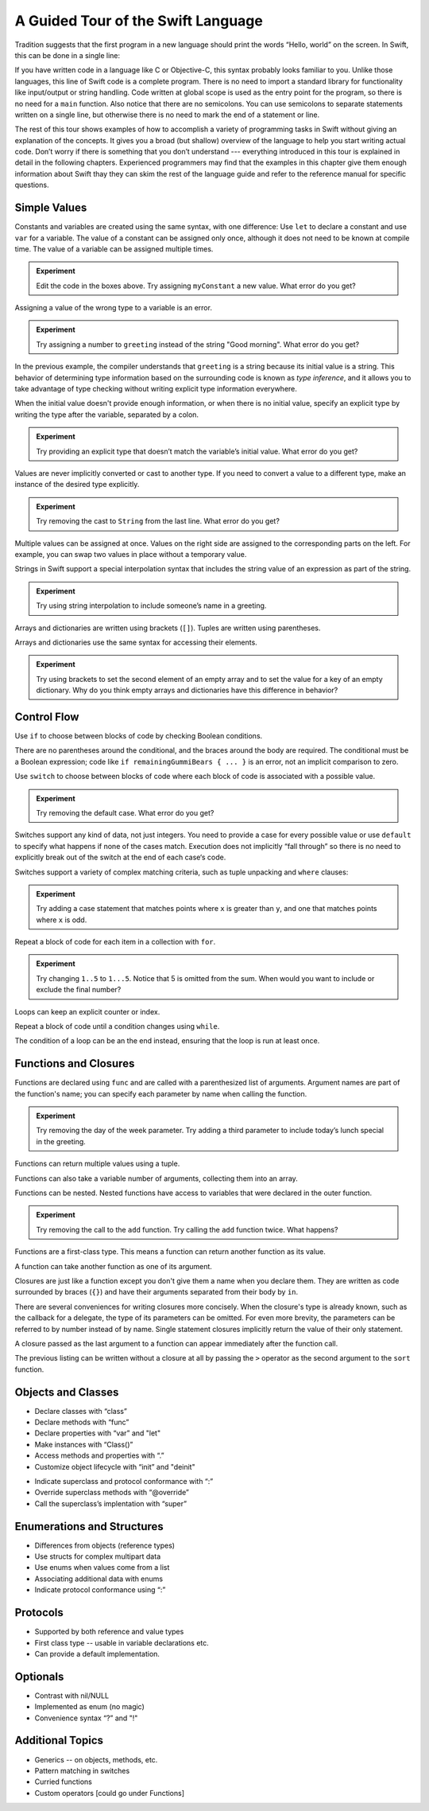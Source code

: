 A Guided Tour of the Swift Language
===================================

Tradition suggests that the first program in a new language
should print the words “Hello, world” on the screen.
In Swift, this can be done in a single line:

.. K&R uses “hello, world”.
   It seems worth breaking with tradition to use proper casing.

.. testcode:: hello-world

   -> println("Hello, world")
   << Hello, world

If you have written code in a language like C or Objective-C,
this syntax probably looks familiar to you.
Unlike those languages,
this line of Swift code is a complete program.
There is no need to import a standard library for functionality like
input/output or string handling.
Code written at global scope is used
as the entry point for the program,
so there is no need for a ``main`` function.
Also notice that there are no semicolons.
You can use semicolons to separate statements written on a single line,
but otherwise there is no need to mark the end of a statement or line.

The rest of this tour shows examples
of how to accomplish a variety of programming tasks in Swift
without giving an explanation of the concepts.
It gives you a broad (but shallow) overview of the language
to help you start writing actual code.
Don’t worry if there is something that you don’t understand ---
everything introduced in this tour
is explained in detail in the following chapters.
Experienced programmers may find that the examples in this chapter
give them enough information about Swift
thay they can skim the rest of the language guide
and refer to the reference manual for specific questions.

Simple Values
-------------

Constants and variables are created using the same syntax,
with one difference:
Use ``let`` to declare a constant and use ``var`` for a variable.
The value of a constant can be assigned only once,
although it does not need to be known at compile time.
The value of a variable can be assigned multiple times.

.. testcode:: var

   -> var myVariable = 42
   << // myVariable : Int = 42
   -> myVariable = 50
   >> myVariable
   << // myVariable : Int = 50
   -> let myConstant = 42
   << // myConstant : Int = 42

.. admonition:: Experiment

   Edit the code in the boxes above.
   Try assigning ``myConstant`` a new value.
   What error do you get?

.. TR: Is the requirement that constants need an initial value
   a current REPL limitation, or an expected language feature?

Assigning a value of the wrong type to a variable is an error.

.. testcode:: typecheck

    -> var greeting = "Hello"
    << // greeting : String = "Hello"
    -> greeting = "Good morning"

.. admonition:: Experiment

   Try assigning a number to ``greeting``
   instead of the string "Good morning".
   What error do you get?

In the previous example,
the compiler understands that ``greeting`` is a string
because its initial value is a string.
This behavior of determining type information
based on the surrounding code
is known as *type inference*,
and it allows you to take advantage of type checking
without writing explicit type information everywhere.

When the initial value doesn't provide enough information,
or when there is no initial value,
specify an explicit type
by writing the type after the variable,
separated by a colon.

.. testcode:: type-annotation

   -> let implicitString = "Hello"
   << // implicitString : String = "Hello"
   -> let explicitString: String = "Hello"
   << // explicitString : String = "Hello"

.. admonition:: Experiment

   Try providing an explicit type that doesn’t match
   the variable’s initial value.
   What error do you get?

Values are never implicitly converted or cast to another type.
If you need to convert a value to a different type,
make an instance of the desired type explicitly.

.. testcode:: cast

   -> let label = "The width is "
   << // label : String = "The width is "
   -> let width = 94
   << // width : Int = 94
   -> println(label + String(width))
   << The width is 94

.. admonition:: Experiment

   Try removing the cast to ``String`` from the last line.
   What error do you get?
   
Multiple values can be assigned at once.
Values on the right side are assigned
to the corresponding parts on the left.
For example,
you can swap two values in place
without a temporary value.

.. testcode:: swap

   -> var left = 10
   << // left : Int = 10
   -> var right = 100
   << // right : Int = 100
   -> (left, right) = (right, left)
   >> left
   << // left : Int = 100
   >> right
   << // right : Int = 10

.. TODO: If the PG doesn’t show a good result for left and right in the swap line,
   turn the >> lines into -> lines
   to show the reader that the swap worked.

.. No tuple destructuring example
   because I haven't really introduced tuples yet.

.. testcode:: swap

   -> let tupleResult = (404
   -> var left = 10
   << // left : Int = 10
   -> var right = 100
   << // right : Int = 100
   -> (left, right) = (right, left)
   >> left
   << // left : Int = 100
   >> right
   << // right : Int = 10

Strings in Swift support a special interpolation syntax
that includes the string value of an expression
as part of the string.

.. testcode:: string-interpolation

   -> let apples = 3
   << // apples : Int = 3
   -> let oranges = 5
   << // oranges : Int = 5
   -> let summary = "I have \(apples + oranges) pieces of fruit."
   << // summary : String = "I have 8 pieces of fruit."

.. admonition:: Experiment

   Try using string interpolation
   to include someone’s name in a greeting.

Arrays and dictionaries are written using brackets (``[]``).
Tuples are written using parentheses.

.. TODO: Add a short bit about what tuples are.
   We didn't have them in Obj-C,
   so devs may have never seen one before in their code.
   Roughly,
   a tuple lets you refer to multiple values as a single value
   and pass them around together.
   It's stort of halfway between an array and a struct.

.. testcode:: array-dict

    -> let fruits = ["apple", "orange", "banana"]
    << // fruits : String[] = ["apple", "orange", "banana"]
    -> let occupations = [
          "Malcolm": "Captain",
          "Kayley": "Mechanic",
          "Jayne": "Public Relations",
        ]
    << // occupations : Dictionary<String, String> = Dictionary<String, String>(1.33333, 3, <DictionaryBufferOwner<String, String> instance>)
    -> let origin = (0, 0)
    << // origin : (Int, Int) = (0, 0)
    -> let x = origin.0
    << // x : Int = 0

Arrays and dictionaries use the same syntax
for accessing their elements.

.. testcode:: vegetable-array-dict

    -> var vegetables = Array<String>()
    << // vegetables : Array<String> = []
    -> vegetables.append("carrot")
    -> vegetables.append("cucumber")
    -> vegetables.append("tomato")
    -> vegetables[1] = "onion"
    >> vegetables
    << // vegetables : Array<String> = ["carrot", "onion", "tomato"]
    -> var fruitColors = Dictionary<String, String>()
    << // fruitColors : Dictionary<String, String> = Dictionary<String, String>(1.33333, 0, <DictionaryBufferOwner<String, String> instance>)
    -> fruitColors.add("banana", "yellow")
    << // r0 : Bool = false
    -> fruitColors.add("apple", "red")
    << // r1 : Bool = false
    -> fruitColors["apple"] = "green"

.. admonition:: Experiment

    Try using brackets to set the second element of an empty array
    and to set the value for a key of an empty dictionary.
    Why do you think empty arrays and dictionaries
    have this difference in behavior?

.. TODO: Iterate on the way the empty array & dict are created.
   Alternatives:
   vegetables: Array<String> = []
   vegetables: String[] = []
   vegetables = String[]()

.. TODO: Mention [] and [:] as empty array/dict literals.
   They aren’t fully typed, so they require a type annotation in a variable declaration,
   but they are useful when calling a function or re-assigning the value of a variable.

.. The REPL output after creating a dictionary doesn’t make any sense.
   No way to get it to pretty-print the keys and values.

Control Flow
------------

Use ``if`` to choose between blocks of code
by checking Boolean conditions.

.. testcode:: if

   -> let haveJellyBabies = false
   << // haveJellyBabies : Bool = false
   -> let remainingGummiBears = 5
   << // remainingGummiBears : Int = 5
   -> if haveJellyBabies {
         println("Would you like a jelly baby?")
      } else if remainingGummiBears > 0 {
         println("Would you like a gummi bear?")
      } else {
         println("Sorry, all we have left are fruits and vegetables.")
      }
   << Would you like a gummi bear?

There are no parentheses around the conditional,
and the braces around the body are required.
The conditional must be a Boolean expression;
code like ``if remainingGummiBears { ... }`` is an error,
not an implicit comparison to zero.

Use ``switch`` to choose between blocks of code
where each block of code is associated
with a possible value.

.. testcode:: simple-switch

   -> let vegetable = "cucumber"
   << // vegetable : String = "cucumber"
   -> switch vegetable {
         case "lettuce":
            println("Let’s make salad.")
         case "celery":
            println("Add some raisins and make ants on a log.")
         case "cucumber":
            println("How about a cucumber sandwich?")
         default:
            println("Everything tastes good in soup.")
      }
   << How about a cucumber sandwich?

.. admonition:: Experiment

   Try removing the default case.
   What error do you get?

Switches support any kind of data, not just integers.
You need to provide a case for every possible value
or use ``default`` to specify what happens if none of the cases match.
Execution does not implicitly “fall through”
so there is no need to explicitly break out of the switch
at the end of each case‘s code.

.. Omitting mention of "fallthrough" keyword.
   It's in the guide/reference if you need it.

Switches support a variety of complex matching criteria,
such as tuple unpacking and ``where`` clauses:

.. testcode:: fancy-switch

   -> let somePoint = (1, 1)
   << // somePoint : (Int, Int) = (1, 1)
   -> switch somePoint {
         case (0, 0):
            println("(0, 0) is at the origin")
         case (_, 0):
            println("(\(somePoint.0), 0) is on the x-axis")
         case (0, _):
            println("(0, \(somePoint.1)) is on the y-axis")
         case let (x, y) where x == y:
            println("(\(x), \(y)) is on the diagonal")
         default:
            println("The point is somewhere else.")
      }
   << (1, 1) is on the diagonal

.. admonition:: Experiment

   Try adding a case statement
   that matches points where ``x`` is greater than ``y``,
   and one that matches points where ``x`` is odd.

Repeat a block of code for each item in a collection with ``for``.

.. testcode:: for-each

    -> let listOfNumbers = 1..5
    << // listOfNumbers : Range<Int> = Range<Int>(1, 6)
    -> var sum = 0
    << // sum : Int = 0
    -> for n in listOfNumbers {
          sum += n
       }
    >> sum
    << // sum : Int = 15

.. TODO: Show for (k,v) in dict style iteration.

.. admonition:: Experiment

   Try changing ``1..5`` to ``1...5``.
   Notice that 5 is omitted from the sum.
   When would you want to include or exclude the final number?

Loops can keep an explicit counter or index.

.. testcode:: c-for

   -> for var i = 0; i < 5; ++i {
         println(i)
      }
   << 0
   << 1
   << 2
   << 3
   << 4

Repeat a block of code until a condition changes using ``while``.

.. testcode:: while

   -> var n = 2
   << // n : Int = 2
   -> while n < 100 {
         n = n * 2
      }
   -> println("n is \(n)")
   << n is 128

The condition of a loop can be an the end instead,
ensuring that the loop is run at least once.

.. testcode:: do-while

   -> var m = 2
   << // m : Int = 2
   -> do {
         m = m * 2
      } while m < 100
   -> println("m is \(m)")
   << m is 128

Functions and Closures
----------------------

Functions are declared using ``func``
and are called with a parenthesized list of arguments.
Argument names are part of the function's name;
you can specify each parameter by name when calling the function.

.. TODO: I've hand waved here by saying args are part of the "name".

.. TR: Technically, right now, the argument names are actually
   part of the *type* rather than the *name*
   That is, "init (withFoo : Int)" and "init (withBar : String)"
   both have the function name "init", but have different types.

.. testcode:: func

    -> func greet(name: String, day: String) -> String {
          return "Hello \(name), today is \(day)."
       }
    -> greet("Bob", "Tuesday")
    << // r0 : String = "Hello Bob, today is Tuesday."
    -> greet(name:"Alice", "Wednesday")
    << // r1 : String = "Hello Alice, today is Wednesday."

.. admonition:: Experiment

   Try removing the day of the week parameter.
   Try adding a third parameter to include today’s lunch special in the greeting.

Functions can return multiple values using a tuple.

.. testcode:: func-tuple

   -> func getGasPrices() -> (Double, Double, Double) {
         return (3.59, 3.69, 3.79)
      }
   >> getGasPrices()
   << // r0 : (Double, Double, Double) = (3.59, 3.69, 3.79)

Functions can also take a variable number of arguments,
collecting them into an array.

.. testcode:: functions

   -> // Reimplement the Standard Library sum function for Int values.
   -> func sumOf(numbers: Int...) -> Int {
         var sum = 0
         for number in numbers {
            sum += number
         }
         return sum
      }
   -> sumOf()
   << // r0 : Int = 0
   -> sumOf(42, 597, 12)
   << // r1 : Int = 651

Functions can be nested.
Nested functions have access to variables
that were declared in the outer function.

.. testcode:: nested-func

    -> func returnFifteen () -> Int {
          var y = 10
          func add () -> () {
             y += 5
          }
          add()
          return y
       }
    -> returnFifteen()
    << // r0 : Int = 15

.. admonition:: Experiment

   Try removing the call to the ``add`` function.
   Try calling the ``add`` function twice.
   What happens?

Functions are a first-class type.
This means a function can return another function as its value.

.. testcode:: return-func

    -> func makeIncrementer() -> (Int -> Int) {
          func addOne (number: Int) -> Int {
             return 1 + number
          }
          return addOne
       }
    -> var increment = makeIncrementer()
    << // increment : (Int -> Int) = <unprintable value>
    -> increment(7)
    << // r0 : Int = 8

.. TODO: Confirm spelling of "incrementer" (not "incrementor").

A function can take another function as one of its argument.

.. testcode:: pass-func

    -> // Re-implement the Standard Library sort function.
    -> func bubbleSort (var list: Int[], outOfOrder: (Int, Int) -> Bool) -> Int[] {
          for i in 0...list.count {
             for j in 0...list.count {
                if outOfOrder(list[i], list[j]) {
                   (list[i], list[j]) = (list[j], list[i])
                }
             }
          }
          return list
       }
    -> func greaterThan (x : Int, y : Int) -> Bool {
          return x > y
       }
    -> var numbers = [8, 3, 5, 6]
    << // numbers : Int[] = [8, 3, 5, 6]
    -> var sortedNumbers = bubbleSort(numbers, greaterThan)
    << // sortedNumbers : Int[] = [8, 6, 5, 3]

.. TODO: Probably want to either explicitly
   un-name the parameters to bubbleSort() with _
   or provide the names when calling the function.

.. TODO: Introduce tuples
    * Use tuples for simple multipart data

Closures are just like a function
except you don't give them a name when you declare them.
They are written as code surrounded by braces (``{}``)
and have their arguments separated from their body by ``in``.

.. testcode:: closure

    -> let triple: Int -> Int = {
          (number: Int) in
          let result = 3 * number
          return result
       }
    << // triple : Int -> Int = <unprintable value>
    -> triple(5)
    << // r0 : Int = 15

.. TODO: The type of "number" can be omitted above,
   and in fact the parens are probably not needed either.
   I've written them for now
   so that I start with the most verbose function-y syntax.

There are several conveniences for writing closures more concisely.
When the closure's type is already known,
such as the callback for a delegate,
the type of its parameters can be omitted.
For even more brevity,
the parameters can be referred to by number instead of by name.
Single statement closures implicitly return the value
of their only statement.

.. testcode:: closure-brief

    -> let shortTriple: Int -> Int = { 3 * $0 }
    << // shortTriple : Int -> Int = <unprintable value>
    -> shortTriple(5)
    << // r0 : Int = 15

A closure passed as the last argument to a function
can appear immediately after the function call.

.. testcode:: trailing-closure

    -> sort([1, 5, 3, 12, 2]) { $0 > $1 }
    << // r0 : Int[] = [12, 5, 3, 2, 1]

The previous listing can be written without a closure at all
by passing the ``>`` operator
as the second argument to the ``sort`` function.

.. testcode:: operator-closure

    -> sort([1, 5, 3, 12, 2], >)
    << // r0 : Int[] = [12, 5, 3, 2, 1]

Objects and Classes
-------------------

.. TODO: Pull in the Shape example code from old tour.

.. write-me::

* Declare classes with “class”
* Declare methods with “func”
* Declare properties with “var” and "let"
* Make instances with “Class()”
* Access methods and properties with “.”
* Customize object lifecycle with “init” and "deinit"

.. write-me::

* Indicate superclass and protocol conformance with “:”
* Override superclass methods with “@override”
* Call the superclass’s implentation with “super”

Enumerations and Structures
---------------------------

.. write-me::

* Differences from objects (reference types)
* Use structs for complex multipart data
* Use enums when values come from a list
* Associating additional data with enums
* Indicate protocol conformance using “:”

Protocols
---------

.. write-me::

* Supported by both reference and value types
* First class type -- usable in variable declarations etc.
* Can provide a default implementation.

Optionals
---------

.. write-me::

* Contrast with nil/NULL
* Implemented as enum (no magic)
* Convenience syntax “?” and "!"

Additional Topics
-----------------

.. write-me::

* Generics -- on objects, methods, etc.
* Pattern matching in switches
* Curried functions
* Custom operators [could go under Functions]
